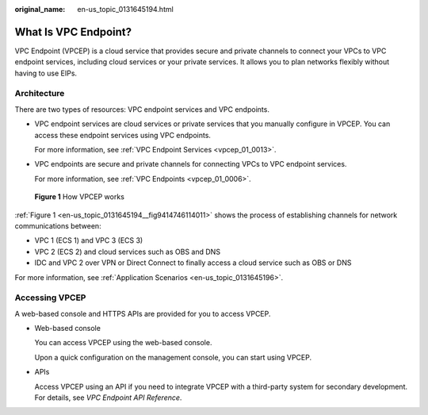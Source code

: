 :original_name: en-us_topic_0131645194.html

.. _en-us_topic_0131645194:

What Is VPC Endpoint?
=====================

VPC Endpoint (VPCEP) is a cloud service that provides secure and private channels to connect your VPCs to VPC endpoint services, including cloud services or your private services. It allows you to plan networks flexibly without having to use EIPs.

Architecture
------------

There are two types of resources: VPC endpoint services and VPC endpoints.

-  VPC endpoint services are cloud services or private services that you manually configure in VPCEP. You can access these endpoint services using VPC endpoints.

   For more information, see :ref:`VPC Endpoint Services <vpcep_01_0013>`.

-  VPC endpoints are secure and private channels for connecting VPCs to VPC endpoint services.

   For more information, see :ref:`VPC Endpoints <vpcep_01_0006>`.

.. _en-us_topic_0131645194__fig9414746114011:

.. figure:: /_static/images/en-us_image_0298978917.png
   :alt: **Figure 1** How VPCEP works

   **Figure 1** How VPCEP works

:ref:`Figure 1 <en-us_topic_0131645194__fig9414746114011>` shows the process of establishing channels for network communications between:

-  VPC 1 (ECS 1) and VPC 3 (ECS 3)
-  VPC 2 (ECS 2) and cloud services such as OBS and DNS
-  IDC and VPC 2 over VPN or Direct Connect to finally access a cloud service such as OBS or DNS

For more information, see :ref:`Application Scenarios <en-us_topic_0131645196>`.

Accessing VPCEP
---------------

A web-based console and HTTPS APIs are provided for you to access VPCEP.

-  Web-based console

   You can access VPCEP using the web-based console.

   Upon a quick configuration on the management console, you can start using VPCEP.

-  APIs

   Access VPCEP using an API if you need to integrate VPCEP with a third-party system for secondary development. For details, see *VPC Endpoint API Reference*.
